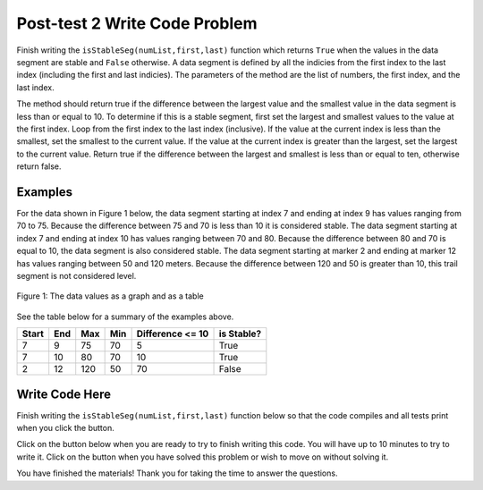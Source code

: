 .. qnum::
   :prefix: 1-4-
   :start: 1
   
.. |runbutton| image:: Figures/run-button.png
    :height: 20px
    :align: top
    :alt: run button   
    
.. |pass| image:: Figures/pass.png
    :height: 20px
    :align: top
    :alt: pass
    
.. |fail| image:: Figures/fail.png
    :height: 20px
    :align: top
    :alt: fail
    
.. |start| image:: Figures/start.png
    :height: 24px
    :align: top
    :alt: start
    
.. |finish| image:: Figures/finishExam.png
    :height: 24px
    :align: top
    :alt: finishExam
    
.. |right| image:: Figures/rightArrow.png
    :height: 24px
    :align: top
    :alt: right arrow for next page
            

Post-test 2 Write Code Problem
--------------------------------

Finish writing the ``isStableSeg(numList,first,last)`` function which returns ``True`` when the values in the data segment are stable and ``False`` otherwise. 
A data segment is defined by all the indicies from the first index to the last index (including the first and last indicies). The parameters of the method are the list of numbers, the first index, and the last index.

The method should return true if the difference
between the largest value and the smallest value in the data segment is less than or equal to
10.  To determine if this is a stable segment, first set the largest and smallest values to the value at the first index. Loop from the first index to the last index (inclusive).  If the value at the current index is less than the smallest, set the smallest to the current value.  If the value at the current index is greater than the largest, set the largest to the current value.  Return true if the difference between the largest and smallest is less than or equal to ten, otherwise return false.

Examples
============

For the data shown in Figure 1 below, the data segment starting at index 7 and ending at index 9 has values ranging from 70 to 75.  Because the difference between 75 and 70 is less than 10 it is considered stable.  The data segment starting at index 7 and ending at
index 10 has values ranging between 70 and 80. Because the difference between 80 and 70 is
equal to 10, the data segment is also considered stable.
The data segment starting at marker 2 and ending at marker 12 has values ranging between 50 and
120 meters. Because the difference between 120 and 50 is greater than 10, this trail segment is not considered level.

.. figure:: Figures/dataSeg.png
    :width: 500px
    :align: center
    :figclass: align-center

    Figure 1: The data values as a graph and as a table

See the table below for a summary of the examples above.  

======= ===== =======  ====== ================  ===========
 Start   End    Max     Min   Difference <= 10   is Stable?
======= ===== =======  ====== ================  ===========
   7      9      75      70          5			  True
   7     10      80      70         10            True
   2     12     120      50         70            False
======= ===== =======  ====== ================  ===========

Write Code Here
================
    
Finish writing the ``isStableSeg(numList,first,last)`` function below so that the code compiles and all tests print |pass| when you click the |runbutton| button.

Click on the |start| button below when you are ready to try to finish writing this code.  You will have up to 10 minutes to try to write it.  Click on the |finish| button when you have solved this problem or wish to move on without solving it.
       
.. timed:: post_test2_is_level_timed
   :timelimit: 10
   :noresult:
   :nofeedback:
   
   .. activecode:: Post_Test2_Is_Stable
   
      # write the isStableSeg function below
      # It should take a list of numbers, a first index, 
      # and a last index
      # It should find the smallest value and largest value
      # between the first and the last index and return true if the 
      # difference between the largest value and the smallest
      # values between the first and last index (inclusive) is 
      # less than or equal to 10 and return false otherwise
      def isStableSeg(numList, first, last):
      
      ====

      # code to test the isLevelTrailSegment function
      from unittest.gui import TestCaseGui

      class myTests(TestCaseGui):

          def testOne(self):
              nums = [100, 150, 105, 95, 95, 90, 50, 75, 75, 70, 80, 90, 100]
              self.assertEqual(isStableSeg(nums,7,9),True,"The data segment from index 7 to 9 should be stable")
              self.assertEqual(isStableSeg(nums,7,10),True,"The data segment from index 7 to 10 should be stable")
              self.assertEqual(isStableSeg(nums,2,12),False,"The data segment from index 2 to 12 should not be stable")
              self.assertEqual(isStableSeg(nums,7,11),False,"The data segment from index 7 to 11 should not be stable")
		   
      myTests().main()
   
You have finished the materials!  Thank you for taking the time to answer the questions. 